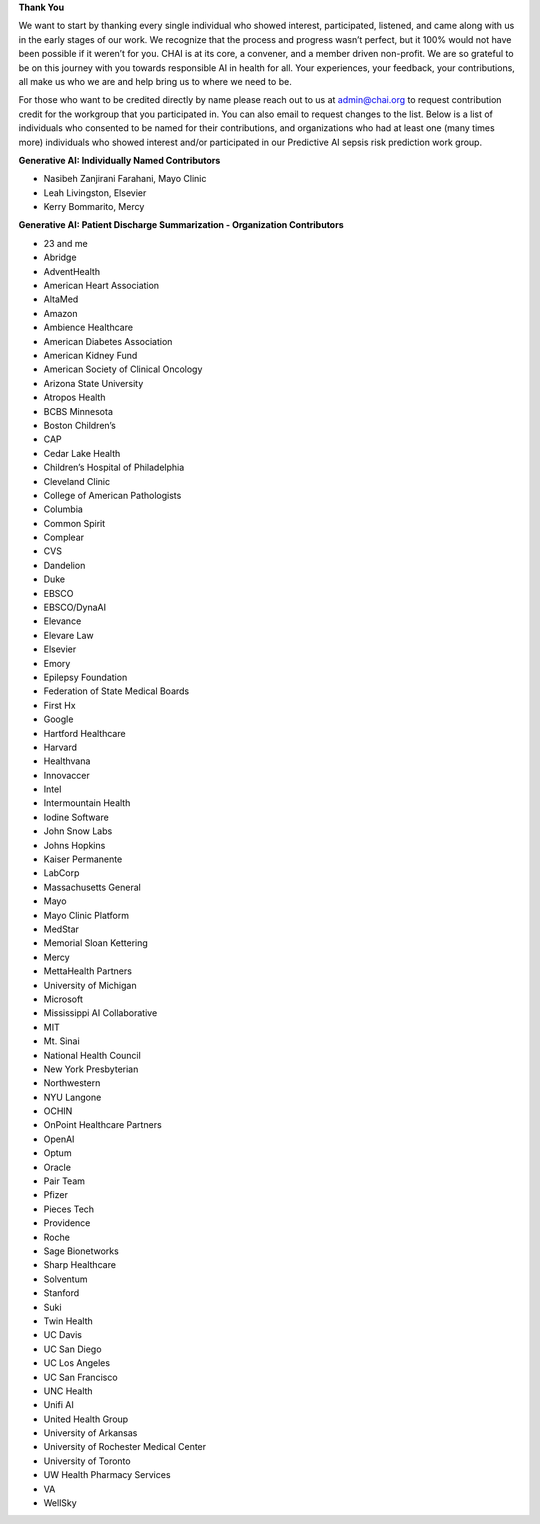 **Thank You**

We want to start by thanking every single individual who showed interest, participated, listened, and came along with us in the early stages of our work. We recognize that the process and progress wasn’t perfect, but it 100% would not have been possible if it weren’t for you. CHAI is at its core, a convener, and a member driven non-profit. We are so grateful to be on this journey with you towards responsible AI in health for all. Your experiences, your feedback, your contributions, all make us who we are and help bring us to where we need to be.

For those who want to be credited directly by name please reach out to us at admin@chai.org to request contribution credit for the workgroup that you participated in. You can also email to request changes to the list. Below is a list of individuals who consented to be named for their contributions, and organizations who had at least one (many times more) individuals who showed interest and/or participated in our Predictive AI sepsis risk prediction work group. 

**Generative AI: Individually Named Contributors**

• Nasibeh Zanjirani Farahani, Mayo Clinic
• Leah Livingston, Elsevier
• Kerry Bommarito, Mercy

**Generative AI: Patient Discharge Summarization - Organization Contributors**

•	23 and me
•	Abridge
•	AdventHealth
•	American Heart Association
•	AltaMed
•	Amazon
•	Ambience Healthcare
•	American Diabetes Association
•	American Kidney Fund
•	American Society of Clinical Oncology
•	Arizona State University
•	Atropos Health
•	BCBS Minnesota
•	Boston Children’s 
•	CAP
•	Cedar Lake Health
•	Children’s Hospital of Philadelphia
•	Cleveland Clinic
•	College of American Pathologists 
•	Columbia
•	Common Spirit
•	Complear
•	CVS
•	Dandelion
•	Duke 
•	EBSCO
•	EBSCO/DynaAI
•	Elevance
•	Elevare Law
•	Elsevier
•	Emory
•	Epilepsy Foundation
•	Federation of State Medical Boards 
•	First Hx
•	Google
•	Hartford Healthcare
•	Harvard
•	Healthvana
•	Innovaccer
•	Intel
•	Intermountain Health
•	Iodine Software
•	John Snow Labs
•	Johns Hopkins
•	Kaiser Permanente
•	LabCorp
•	Massachusetts General 
•	Mayo
•	Mayo Clinic Platform
•	MedStar
•	Memorial Sloan Kettering
•	Mercy
•	MettaHealth Partners
•	University of Michigan
•	Microsoft
•	Mississippi AI Collaborative
•	MIT
•	Mt. Sinai
•	National Health Council
•	New York Presbyterian 
•	Northwestern
•	NYU Langone
•	OCHIN
•	OnPoint Healthcare Partners 
•	OpenAI
•	Optum
•	Oracle
•	Pair Team
•	Pfizer
•	Pieces Tech
•	Providence
•	Roche
•	Sage Bionetworks
•	Sharp Healthcare
•	Solventum
•	Stanford
•	Suki
•	Twin Health
•	UC Davis
•	UC San Diego
•	UC Los Angeles
•	UC San Francisco
•	UNC Health
•	Unifi AI
•	United Health Group
•	University of Arkansas
•	University of Rochester Medical Center
•	University of Toronto
•	UW Health Pharmacy Services
•	VA 
•	WellSky
